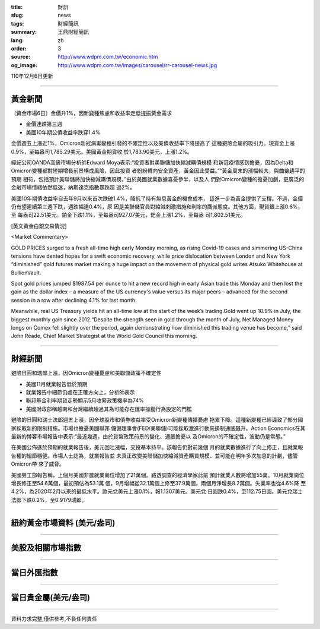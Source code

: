 :title: 財訊
:slug: news
:tags: 財經簡訊
:summary: 王鼎財經簡訊
:lang: zh
:order: 3
:source: http://www.wdpm.com.tw/economic.htm
:og_image: http://www.wdpm.com.tw/images/carousel/rr-carousel-news.jpg

110年12月6日更新

----

黃金新聞
++++++++

〔黃金市場6日〕金價升1%，因新變種焦慮和收益率走低提振黃金需求

* 金價連跌第三週
* 美國10年期公債收益率跌穿1.4%

金價週五上漲近1%，Omicron新冠病毒變種引發的不確定性以及美債收益率下降提高了
這種避險金屬的吸引力。現貨金上漲0.9%，至每盎司1,785.29美元。美國黃金期貨收
於1,783.90美元，上漲1.2%。

經紀公司OANDA高級市場分析師Edward Moya表示:“投資者對美聯儲加快縮減購債規模
和新冠疫情感到擔憂，因為Delta和Omicron變種都對短期增長前景構成風險，因此投資
者紛紛轉向安全資產，黃金因此受益。”“黃金周末的漲幅較大，與曲線趨平的預期
相符，包括預計美聯儲將加快縮減購債規模。”由於美國就業數據喜憂參半，以及人
們對Omicron變種的擔憂加劇，更廣泛的金融市場情緒依然低迷，納斯達克指數暴跌超
過2%。

美國10年期債收益率自去年9月以來首次跌破1.4%，降低了持有無息黃金的機會成本，
這進一步為黃金提供了支撐。不過，金價仍有望連續第三週下跌，週跌幅達0.4%，原
因是美聯儲官員對縮減刺激措施和利率的鷹派態度。其他方面，現貨銀上漲0.6%，至
每盎司22.51美元。鉑金下跌1.1%，至每盎司927.07美元，鈀金上漲1.2%，至每盎
司1,802.51美元。







[英文黃金白銀交易情況]

<Market Commentary>

GOLD PRICES surged to a fresh all-time high early Monday morning, as 
rising Covid-19 cases and simmering US-China tensions have dented hopes 
for a swift economic recovery, while price dislocation between London and 
New York “diminished” gold futures market making a huge impact on the 
movement of physical gold writes Atsuko Whitehouse at BullionVault.
 
Spot gold prices jumped $1987.54 per ounce to hit a new record high in 
early Asian trade this Monday and then lost the gain as the dollar 
index – a measure of the US currency's value versus its major 
peers – advanced for the second session in a row after declining 4.1% 
for last month.
 
Meanwhile, real US Treasury yields hit an all-time low at the start of 
the week’s trading.Gold went up 10.9% in July, the biggest monthly gain 
since 2012.“Despite the strength seen in gold through the month of July, 
Net Managed Money longs on Comex fell slightly over the period, again 
demonstrating how diminished this trading venue has become,” said John 
Reade, Chief Market Strategist at the World Gold Council this morning.

----

財經新聞
++++++++
避險日圓和瑞郎上漲，因Omicron變種憂慮和美聯儲政策不確定性

* 美國11月就業報告低於預期
* 就業報告中細節仍處在正確方向上，分析師表示
* 聯邦基金利率期貨走勢顯示5月收緊政策機率為74%
* 美國財政部稱越南和台灣繼續超過其為可能存在匯率操縱行為設定的門檻

避險的日圓和瑞士法郎週五上漲，因全球股市和債券收益率受Omicron新變種傳播憂慮
拖累下降。這種新變種已經導致了部分國家採取新的限制措施。市場也擔憂美國聯邦
儲備理事會(FED/美聯儲)可能採取激進行動來遏制通脹飆升。Action Economics在其
最新的博客市場報告中表示:“最近幾週，由於貨幣政策前景的變化、通脹擔憂以
及Omicron的不確定性，波動仍是常態。”

在美國公佈遜於預期的就業報告後，美元回吐漲幅，交投基本持平。該報告仍對前幾個
月的就業數據進行了向上修正，且就業報告種的細節穩健。市場人士認為，就業報告並
未真正改變美聯儲加快縮減資產購買規模、並可能在明年多次加息的計劃，儘管Omicron帶
來了威脅。

美國勞工部報告稱，上個月美國非農就業崗位增加了21萬個。路透調查的經濟學家此前
預計就業人數將增加55萬。10月就業崗位增長修正至54.6萬個，最初預估為53.1萬
個，9月增幅從32.1萬個上修至37.9萬個，兩個月淨增長8.2萬個。失業率也從4.6%降
至4.2%，為2020年2月以來的最低水平。歐元兌美元上漲0.1%，報1.1307美元。美元兌
日圓跌0.4%，至112.75日圓。美元兌瑞士法郎下跌0.2%，至0.9179瑞郎。




            


----

紐約黃金市場資料 (美元/盎司)
++++++++++++++++++++++++++++

.. raw:: html

  <A HREF="http://www.kitco.com/connecting.html">
  <IMG SRC="http://www.kitconet.com/images/quotes_4b2.gif" BORDER="0" ALT="[Most Recent Quotes from www.kitco.com]">
  </A>

----

美股及相關市場指數
++++++++++++++++++

.. raw:: html

  <!-- TradingView Widget BEGIN -->
  <div class="tradingview-widget-container">
    <div class="tradingview-widget-container__widget"></div>
    <div class="tradingview-widget-copyright"><a href="https://tw.tradingview.com/markets/indices/" rel="noopener" target="_blank"><span class="blue-text">指數行情</span></a>由TradingView提供</div>
    <script type="text/javascript" src="https://s3.tradingview.com/external-embedding/embed-widget-market-quotes.js" async>
    {
    "title": "指數",
    "width": 770,
    "height": 450,
    "locale": "zh_TW",
    "symbolsGroups": [
      {
        "name": "美國和加拿大",
        "symbols": [
          {
            "name": "FOREXCOM:SPXUSD",
            "displayName": "標準普爾500"
          },
          {
            "name": "FOREXCOM:NSXUSD",
            "displayName": "納斯達克100指數"
          },
          {
            "name": "CME_MINI:ES1!",
            "displayName": "E-迷你 標普指數期貨"
          },
          {
            "name": "INDEX:DXY",
            "displayName": "美元指數"
          },
          {
            "name": "FOREXCOM:DJI",
            "displayName": "道瓊斯 30"
          }
        ]
      },
      {
        "name": "歐洲",
        "symbols": [
          {
            "name": "INDEX:SX5E",
            "displayName": "歐元藍籌50"
          },
          {
            "name": "FOREXCOM:UKXGBP",
            "displayName": "富時100"
          },
          {
            "name": "INDEX:DEU30",
            "displayName": "德國DAX指數"
          },
          {
            "name": "INDEX:CAC40",
            "displayName": "法國 CAC 40 指數"
          },
          {
            "name": "INDEX:SMI"
          }
        ]
      },
      {
        "name": "亞太",
        "symbols": [
          {
            "name": "INDEX:NKY",
            "displayName": "日經225"
          },
          {
            "name": "INDEX:HSI",
            "displayName": "恆生"
          },
          {
            "name": "BSE:SENSEX",
            "displayName": "印度孟買指數"
          },
          {
            "name": "BSE:BSE500"
          },
          {
            "name": "INDEX:KSIC",
            "displayName": "韓國Kospi綜合指數"
          }
        ]
      }
    ],
    "colorTheme": "light"
  }
    </script>
  </div>
  <!-- TradingView Widget END -->

----

當日外匯指數
++++++++++++

.. raw:: html

  <!-- TradingView Widget BEGIN -->
  <div class="tradingview-widget-container">
    <div class="tradingview-widget-container__widget"></div>
    <div class="tradingview-widget-copyright"><a href="https://tw.tradingview.com/markets/currencies/forex-cross-rates/" rel="noopener" target="_blank"><span class="blue-text">外匯匯率</span></a>由TradingView提供</div>
    <script type="text/javascript" src="https://s3.tradingview.com/external-embedding/embed-widget-forex-cross-rates.js" async>
    {
    "width": "100%",
    "height": "100%",
    "currencies": [
      "EUR",
      "USD",
      "JPY",
      "GBP",
      "CNY",
      "TWD"
    ],
    "isTransparent": false,
    "colorTheme": "light",
    "locale": "zh_TW"
  }
    </script>
  </div>
  <!-- TradingView Widget END -->

----

當日貴金屬(美元/盎司)
+++++++++++++++++++++

.. raw:: html 

  <A HREF="http://www.kitco.com/connecting.html">
  <IMG SRC="http://www.kitconet.com/images/quotes_7a.gif" BORDER="0" ALT="[Most Recent Quotes from www.kitco.com]">
  </A>

----

資料力求完整,僅供參考,不負任何責任
